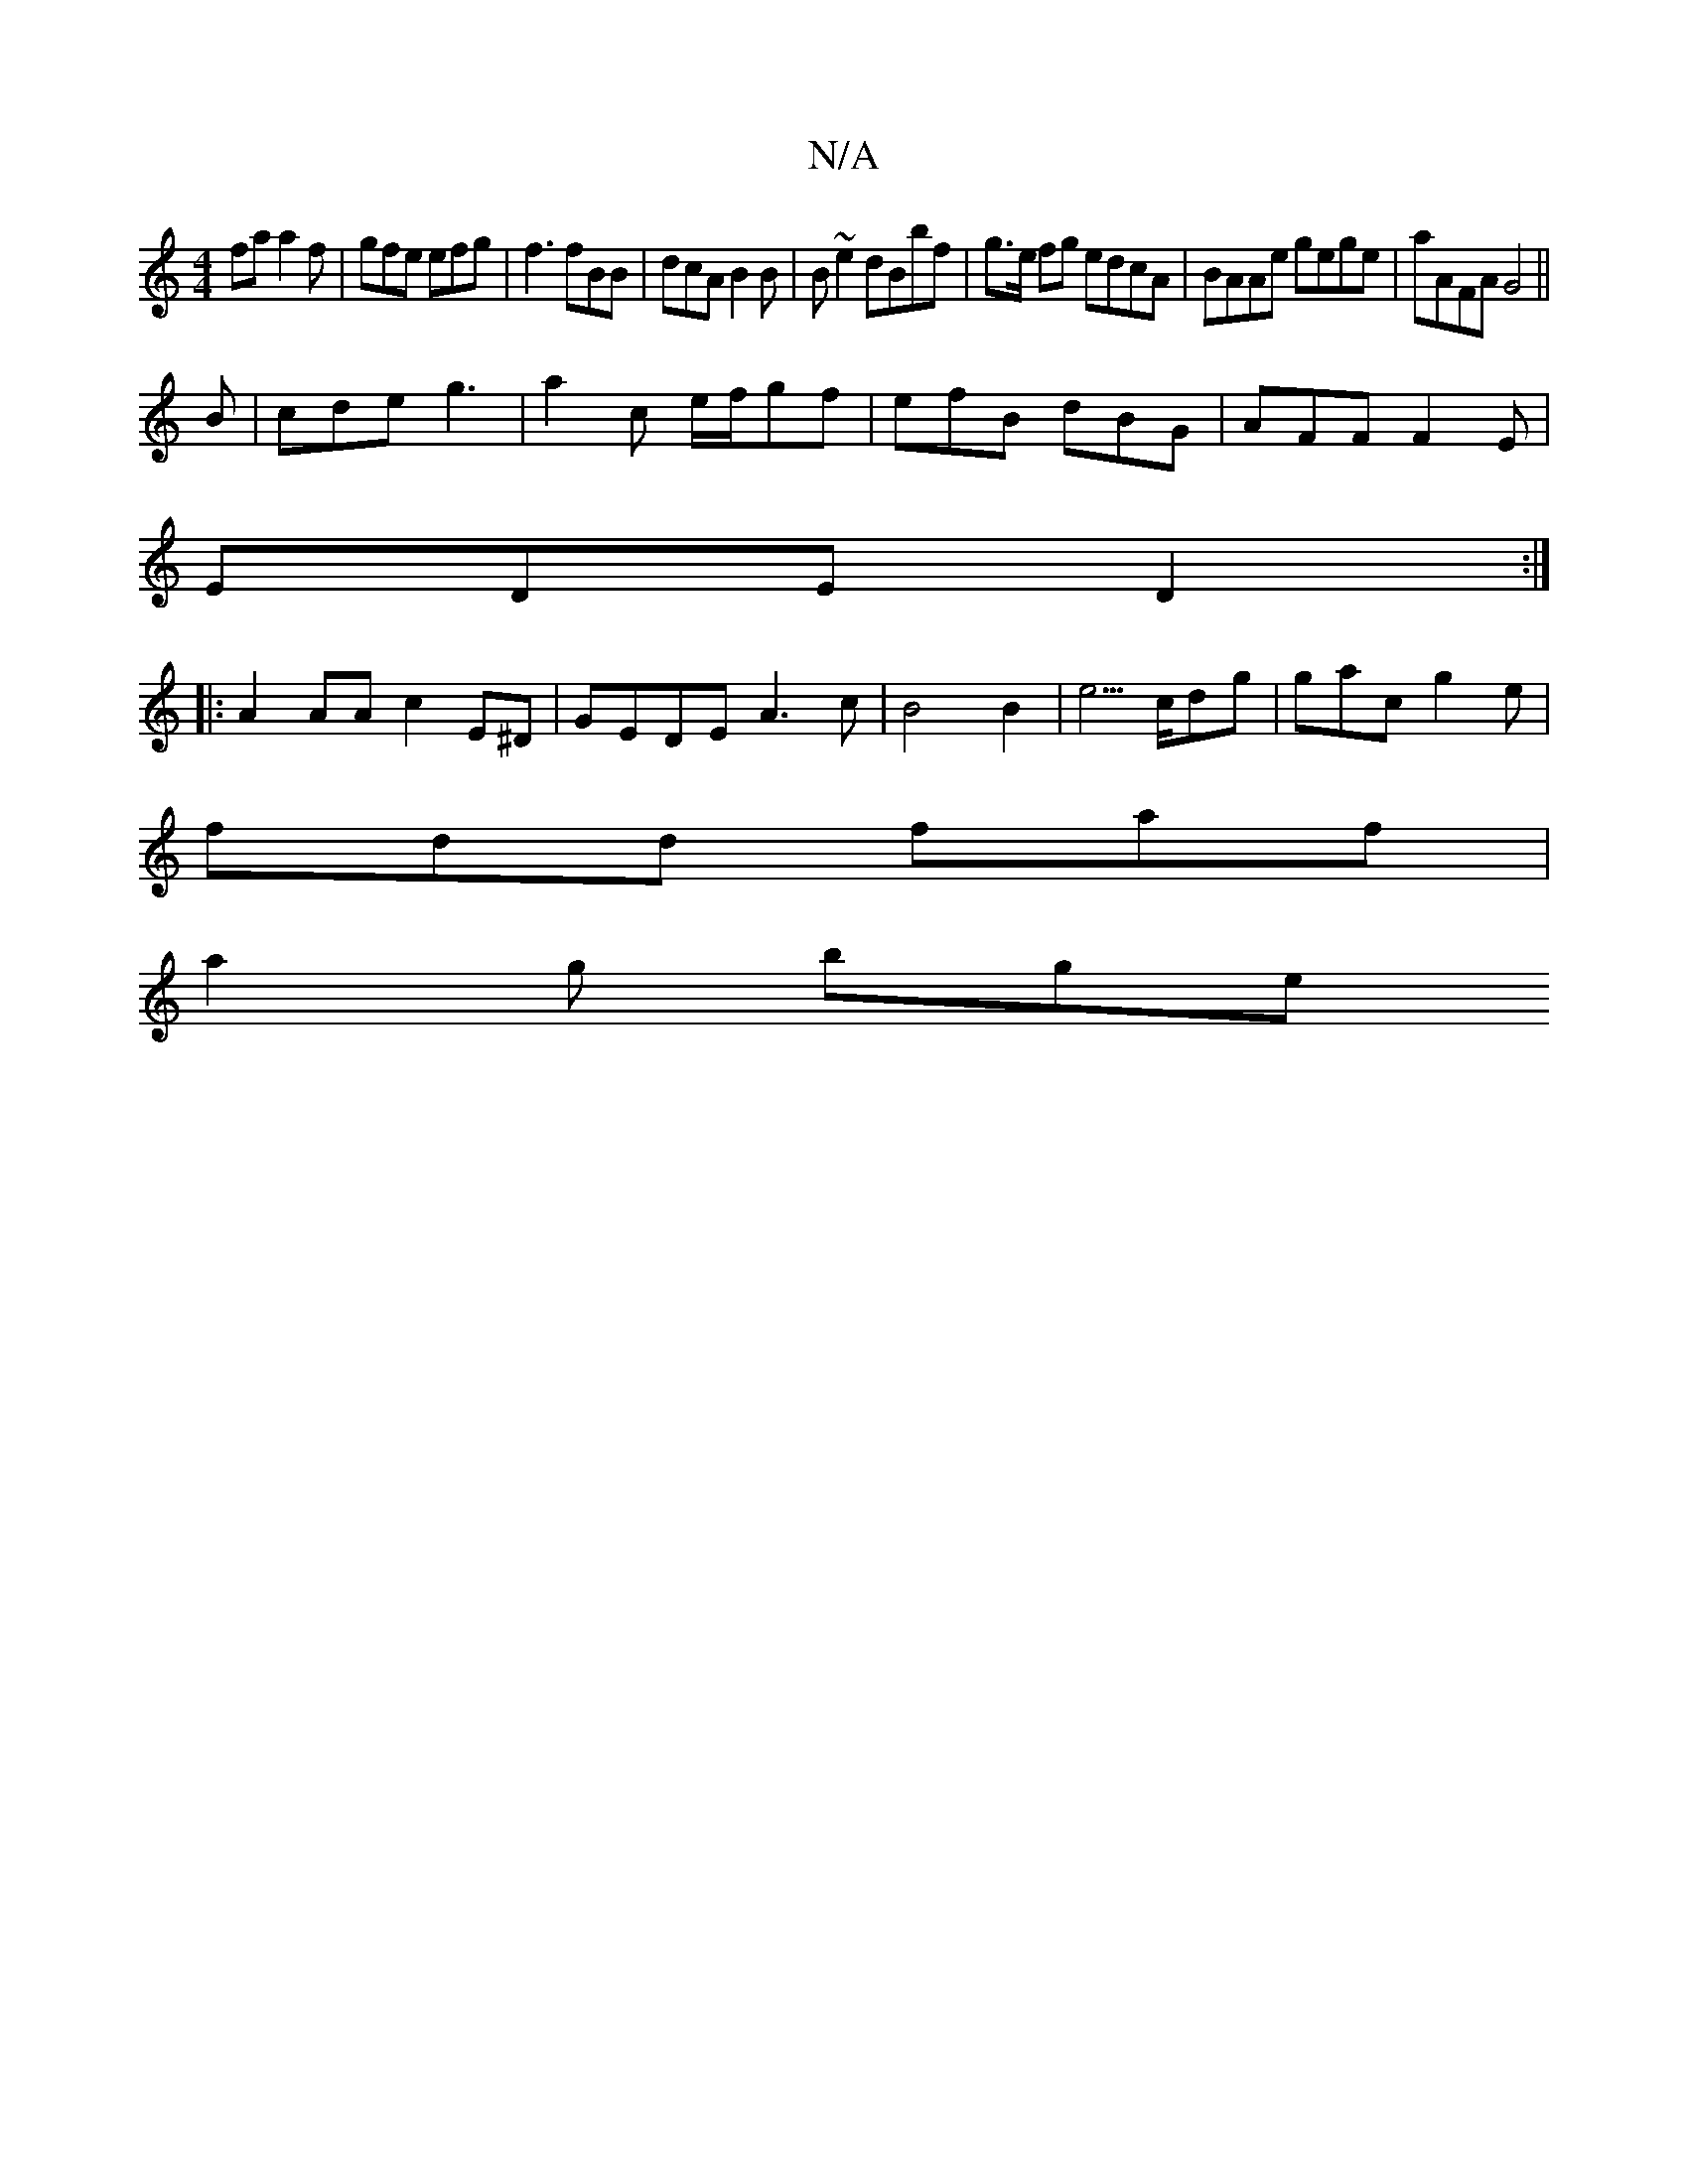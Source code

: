 X:1
T:N/A
M:4/4
R:N/A
K:Cmajor
fa a2 f | gfe efg | f3 fBB | dcA B2B | B ~e2 dBbf|g>e fg edcA|BAAe gege|aAFA G4||
B|cde g3|a2c e/f/gf|efB dBG|AFF F2E|
EDE D2:|
|: A2AA c2E^D | GEDE A3 c | B4 B2- | e5/2c/2dg|gac g2e|
fdd faf|
a2g bge